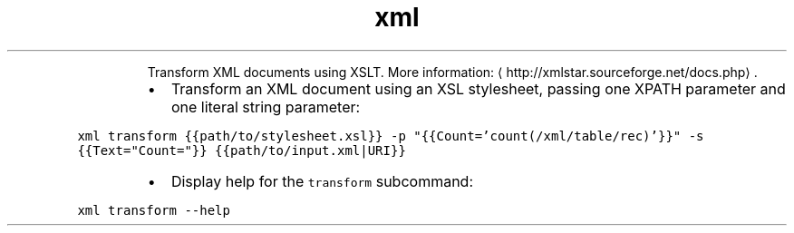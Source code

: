 .TH xml transform
.PP
.RS
Transform XML documents using XSLT.
More information: \[la]http://xmlstar.sourceforge.net/docs.php\[ra]\&.
.RE
.RS
.IP \(bu 2
Transform an XML document using an XSL stylesheet, passing one XPATH parameter and one literal string parameter:
.RE
.PP
\fB\fCxml transform {{path/to/stylesheet.xsl}} \-p "{{Count='count(/xml/table/rec)'}}" \-s {{Text="Count="}} {{path/to/input.xml|URI}}\fR
.RS
.IP \(bu 2
Display help for the \fB\fCtransform\fR subcommand:
.RE
.PP
\fB\fCxml transform \-\-help\fR
